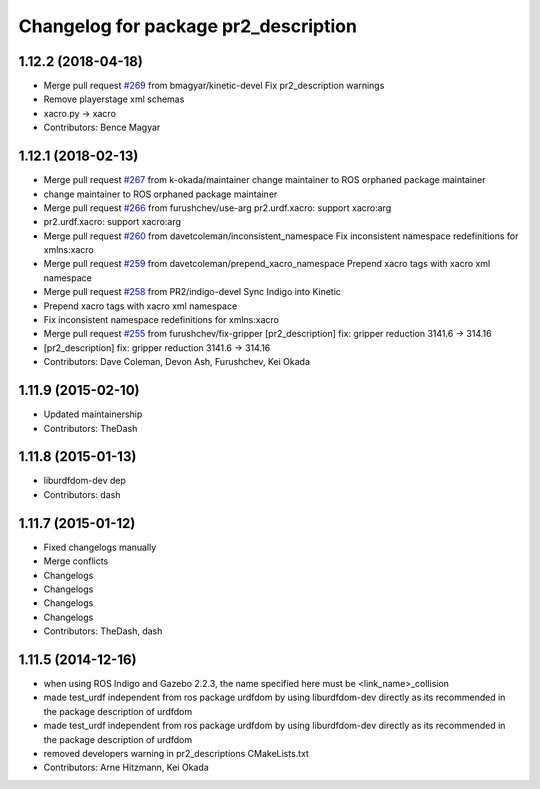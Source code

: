 ^^^^^^^^^^^^^^^^^^^^^^^^^^^^^^^^^^^^^
Changelog for package pr2_description
^^^^^^^^^^^^^^^^^^^^^^^^^^^^^^^^^^^^^

1.12.2 (2018-04-18)
-------------------
* Merge pull request `#269 <https://github.com/pr2/pr2_common/issues/269>`_ from bmagyar/kinetic-devel
  Fix pr2_description warnings
* Remove playerstage xml schemas
* xacro.py -> xacro
* Contributors: Bence Magyar

1.12.1 (2018-02-13)
-------------------
* Merge pull request `#267 <https://github.com/pr2/pr2_common/issues/267>`_ from k-okada/maintainer
  change maintainer to ROS orphaned package maintainer
* change maintainer to ROS orphaned package maintainer
* Merge pull request `#266 <https://github.com/pr2/pr2_common/issues/266>`_ from furushchev/use-arg
  pr2.urdf.xacro: support xacro:arg
* pr2.urdf.xacro: support xacro:arg
* Merge pull request `#260 <https://github.com/pr2/pr2_common/issues/260>`_ from davetcoleman/inconsistent_namespace
  Fix inconsistent namespace redefinitions for xmlns:xacro
* Merge pull request `#259 <https://github.com/pr2/pr2_common/issues/259>`_ from davetcoleman/prepend_xacro_namespace
  Prepend xacro tags with xacro xml namespace
* Merge pull request `#258 <https://github.com/pr2/pr2_common/issues/258>`_ from PR2/indigo-devel
  Sync Indigo into Kinetic
* Prepend xacro tags with xacro xml namespace
* Fix inconsistent namespace redefinitions for xmlns:xacro
* Merge pull request `#255 <https://github.com/pr2/pr2_common/issues/255>`_ from furushchev/fix-gripper
  [pr2_description] fix: gripper reduction 3141.6 -> 314.16
* [pr2_description] fix: gripper reduction 3141.6 -> 314.16
* Contributors: Dave Coleman, Devon Ash, Furushchev, Kei Okada

1.11.9 (2015-02-10)
-------------------
* Updated maintainership
* Contributors: TheDash

1.11.8 (2015-01-13)
-------------------
* liburdfdom-dev dep
* Contributors: dash

1.11.7 (2015-01-12)
-------------------
* Fixed changelogs manually
* Merge conflicts
* Changelogs
* Changelogs
* Changelogs
* Changelogs
* Contributors: TheDash, dash

1.11.5 (2014-12-16)
-------------------
* when using ROS Indigo and Gazebo 2.2.3, the name specified here must be <link_name>_collision
* made test_urdf independent from ros package urdfdom by using liburdfdom-dev  directly as its recommended in the package description of urdfdom
* made test_urdf independent from ros package urdfdom by using liburdfdom-dev  directly as its recommended in the package description of urdfdom
* removed developers warning in pr2_descriptions CMakeLists.txt
* Contributors: Arne Hitzmann, Kei Okada
